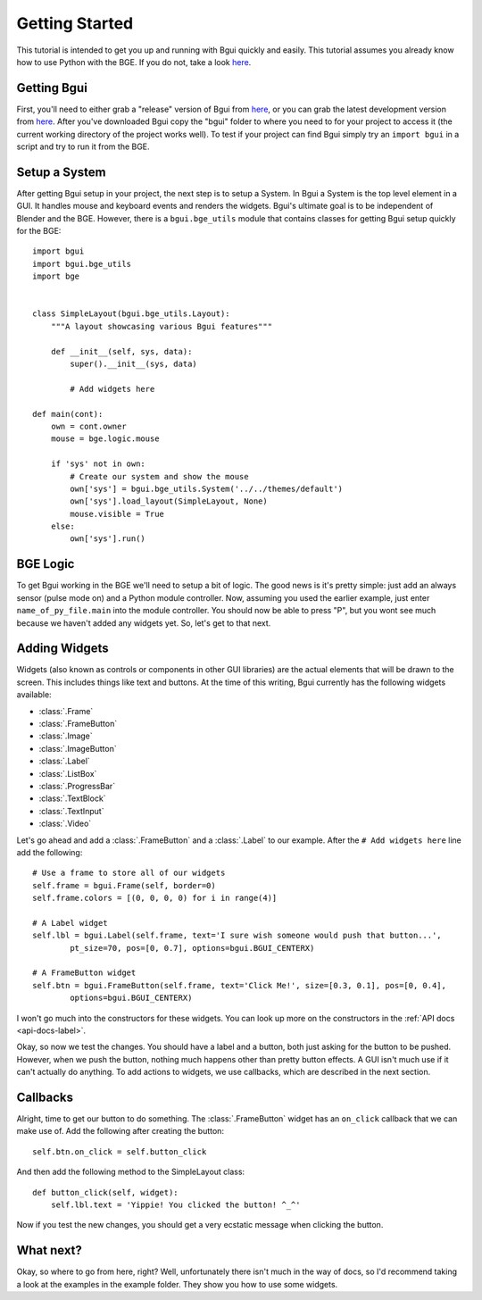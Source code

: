 Getting Started
===============

This tutorial is intended to get you up and running with Bgui quickly and easily. This tutorial assumes you already know how to use Python with the BGE. If you do not, take a look `here <http://solarlune-gameup.blogspot.com/search/label/BGE%20Tutorials here>`_.

Getting Bgui
------------

First, you'll need to either grab a "release" version of Bgui from `here <https://github.com/Moguri/bgui/releases>`_, or you can grab the latest development version from `here <https://github.com/Moguri/bgui/archive/master.zip>`_. After you've downloaded Bgui copy the "bgui" folder to where you need to for your project to access it (the current working directory of the project works well). To test if your project can find Bgui simply try an ``import bgui`` in a script and try to run it from the BGE.

Setup a System
--------------

After getting Bgui setup in your project, the next step is to setup a System. In Bgui a System is the top level element in a GUI. It handles mouse and keyboard events and renders the widgets. Bgui's ultimate goal is to be independent of Blender and the BGE. However, there is a ``bgui.bge_utils`` module that contains classes for getting Bgui setup quickly for the BGE::

    import bgui
    import bgui.bge_utils
    import bge


    class SimpleLayout(bgui.bge_utils.Layout):
        """A layout showcasing various Bgui features"""

        def __init__(self, sys, data):
            super().__init__(sys, data)

            # Add widgets here

    def main(cont):
        own = cont.owner
        mouse = bge.logic.mouse

        if 'sys' not in own:
            # Create our system and show the mouse
            own['sys'] = bgui.bge_utils.System('../../themes/default')
            own['sys'].load_layout(SimpleLayout, None)
            mouse.visible = True
        else:
            own['sys'].run()

BGE Logic
---------

To get Bgui working in the BGE we'll need to setup a bit of logic. The good news is it's pretty simple: just add an always sensor (pulse mode on) and a Python module controller. Now, assuming you used the earlier example, just enter ``name_of_py_file.main`` into the module controller. You should now be able to press "P", but you wont see much because we haven't added any widgets yet. So, let's get to that next.

Adding Widgets
--------------

Widgets (also known as controls or components in other GUI libraries) are the actual elements that will be drawn to the screen. This includes things like text and buttons. At the time of this writing, Bgui currently has the following widgets available:

* :class:`.Frame`
* :class:`.FrameButton`
* :class:`.Image`
* :class:`.ImageButton`
* :class:`.Label`
* :class:`.ListBox`
* :class:`.ProgressBar`
* :class:`.TextBlock`
* :class:`.TextInput`
* :class:`.Video`

Let's go ahead and add a :class:`.FrameButton` and a :class:`.Label` to our example. After the ``# Add widgets here`` line add the following::

    # Use a frame to store all of our widgets
    self.frame = bgui.Frame(self, border=0)
    self.frame.colors = [(0, 0, 0, 0) for i in range(4)]

    # A Label widget
    self.lbl = bgui.Label(self.frame, text='I sure wish someone would push that button...',
            pt_size=70, pos=[0, 0.7], options=bgui.BGUI_CENTERX)

    # A FrameButton widget
    self.btn = bgui.FrameButton(self.frame, text='Click Me!', size=[0.3, 0.1], pos=[0, 0.4],
            options=bgui.BGUI_CENTERX)

I won't go much into the constructors for these widgets. You can look up more on the constructors in the :ref:`API docs <api-docs-label>`.

Okay, so now we test the changes. You should have a label and a button, both just asking for the button to be pushed. However, when we push the button, nothing much happens other than pretty button effects. A GUI isn't much use if it can't actually do anything. To add actions to widgets, we use callbacks, which are described in the next section.

Callbacks
---------

Alright, time to get our button to do something. The :class:`.FrameButton` widget has an ``on_click`` callback that we can make use of. Add the following after creating the button::

    self.btn.on_click = self.button_click

And then add the following method to the SimpleLayout class::

    def button_click(self, widget):
        self.lbl.text = 'Yippie! You clicked the button! ^_^'

Now if you test the new changes, you should get a very ecstatic message when clicking the button.

What next?
----------

Okay, so where to go from here, right? Well, unfortunately there isn't much in the way of docs, so I'd recommend taking a look at the examples in the example folder. They show you how to use some widgets.
